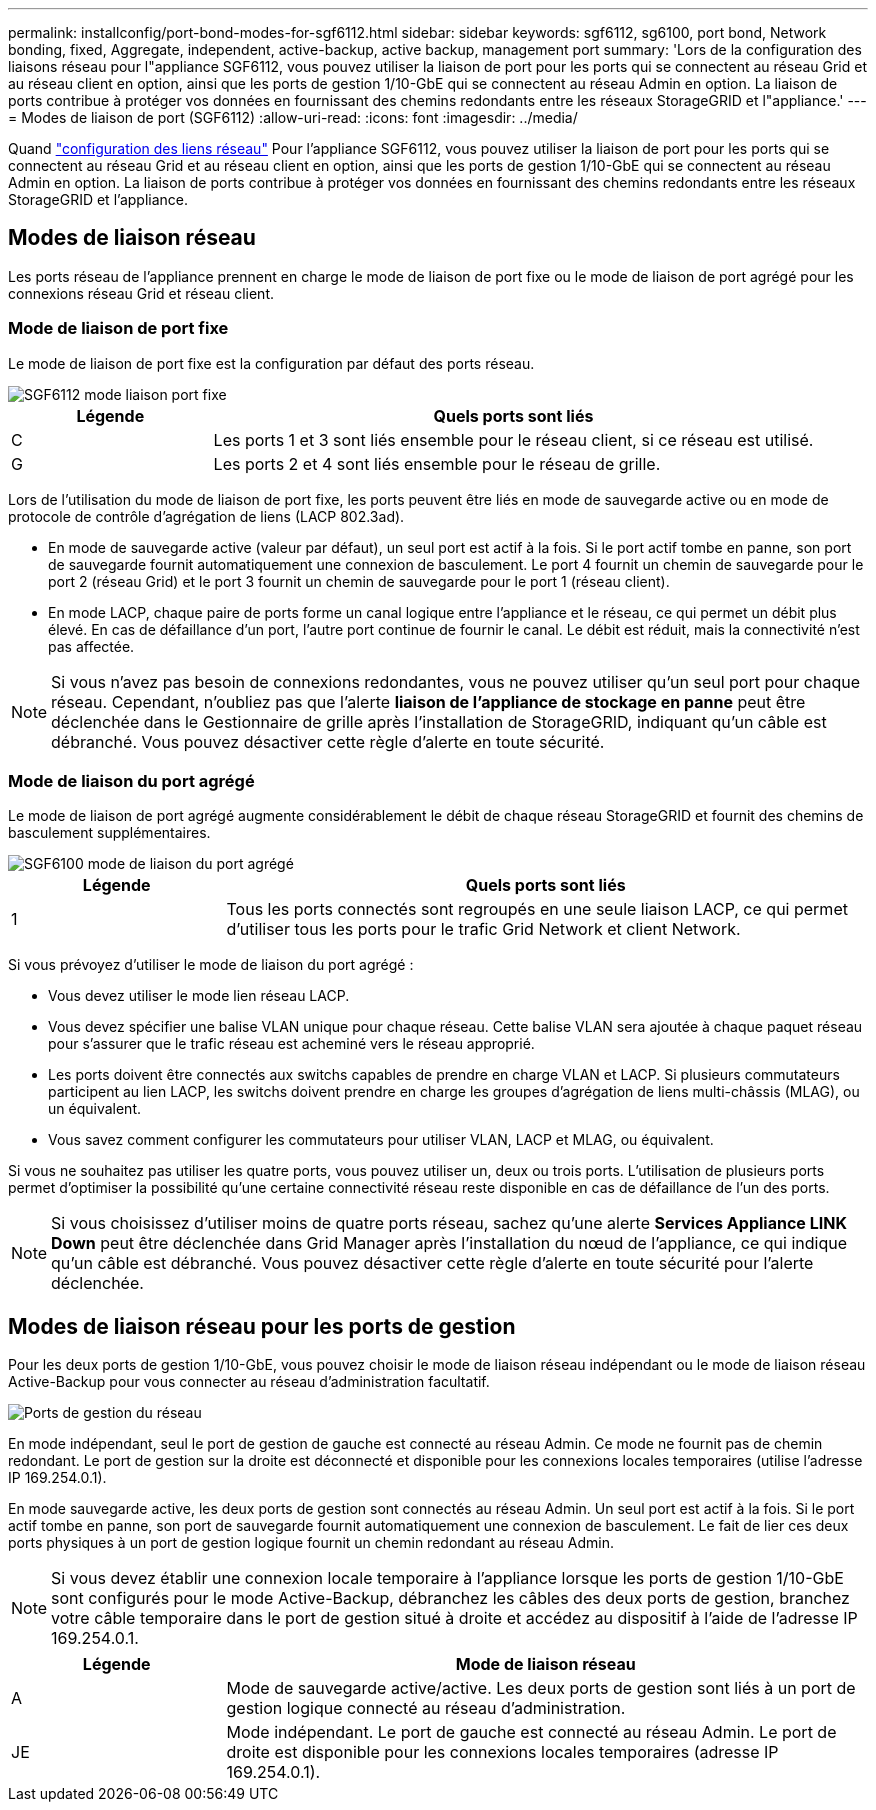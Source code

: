---
permalink: installconfig/port-bond-modes-for-sgf6112.html 
sidebar: sidebar 
keywords: sgf6112, sg6100, port bond, Network bonding, fixed, Aggregate, independent, active-backup, active backup, management port 
summary: 'Lors de la configuration des liaisons réseau pour l"appliance SGF6112, vous pouvez utiliser la liaison de port pour les ports qui se connectent au réseau Grid et au réseau client en option, ainsi que les ports de gestion 1/10-GbE qui se connectent au réseau Admin en option. La liaison de ports contribue à protéger vos données en fournissant des chemins redondants entre les réseaux StorageGRID et l"appliance.' 
---
= Modes de liaison de port (SGF6112)
:allow-uri-read: 
:icons: font
:imagesdir: ../media/


[role="lead"]
Quand link:configuring-network-links.html["configuration des liens réseau"] Pour l'appliance SGF6112, vous pouvez utiliser la liaison de port pour les ports qui se connectent au réseau Grid et au réseau client en option, ainsi que les ports de gestion 1/10-GbE qui se connectent au réseau Admin en option. La liaison de ports contribue à protéger vos données en fournissant des chemins redondants entre les réseaux StorageGRID et l'appliance.



== Modes de liaison réseau

Les ports réseau de l'appliance prennent en charge le mode de liaison de port fixe ou le mode de liaison de port agrégé pour les connexions réseau Grid et réseau client.



=== Mode de liaison de port fixe

Le mode de liaison de port fixe est la configuration par défaut des ports réseau.

image::../media/sgf6112_fixed_port.png[SGF6112 mode liaison port fixe]

[cols="1a,3a"]
|===
| Légende | Quels ports sont liés 


 a| 
C
 a| 
Les ports 1 et 3 sont liés ensemble pour le réseau client, si ce réseau est utilisé.



 a| 
G
 a| 
Les ports 2 et 4 sont liés ensemble pour le réseau de grille.

|===
Lors de l'utilisation du mode de liaison de port fixe, les ports peuvent être liés en mode de sauvegarde active ou en mode de protocole de contrôle d'agrégation de liens (LACP 802.3ad).

* En mode de sauvegarde active (valeur par défaut), un seul port est actif à la fois. Si le port actif tombe en panne, son port de sauvegarde fournit automatiquement une connexion de basculement. Le port 4 fournit un chemin de sauvegarde pour le port 2 (réseau Grid) et le port 3 fournit un chemin de sauvegarde pour le port 1 (réseau client).
* En mode LACP, chaque paire de ports forme un canal logique entre l'appliance et le réseau, ce qui permet un débit plus élevé. En cas de défaillance d'un port, l'autre port continue de fournir le canal. Le débit est réduit, mais la connectivité n'est pas affectée.



NOTE: Si vous n'avez pas besoin de connexions redondantes, vous ne pouvez utiliser qu'un seul port pour chaque réseau. Cependant, n'oubliez pas que l'alerte *liaison de l'appliance de stockage en panne* peut être déclenchée dans le Gestionnaire de grille après l'installation de StorageGRID, indiquant qu'un câble est débranché. Vous pouvez désactiver cette règle d'alerte en toute sécurité.



=== Mode de liaison du port agrégé

Le mode de liaison de port agrégé augmente considérablement le débit de chaque réseau StorageGRID et fournit des chemins de basculement supplémentaires.

image::../media/sgf6112_aggregate_ports.png[SGF6100 mode de liaison du port agrégé]

[cols="1a,3a"]
|===
| Légende | Quels ports sont liés 


 a| 
1
 a| 
Tous les ports connectés sont regroupés en une seule liaison LACP, ce qui permet d'utiliser tous les ports pour le trafic Grid Network et client Network.

|===
Si vous prévoyez d'utiliser le mode de liaison du port agrégé :

* Vous devez utiliser le mode lien réseau LACP.
* Vous devez spécifier une balise VLAN unique pour chaque réseau. Cette balise VLAN sera ajoutée à chaque paquet réseau pour s'assurer que le trafic réseau est acheminé vers le réseau approprié.
* Les ports doivent être connectés aux switchs capables de prendre en charge VLAN et LACP. Si plusieurs commutateurs participent au lien LACP, les switchs doivent prendre en charge les groupes d'agrégation de liens multi-châssis (MLAG), ou un équivalent.
* Vous savez comment configurer les commutateurs pour utiliser VLAN, LACP et MLAG, ou équivalent.


Si vous ne souhaitez pas utiliser les quatre ports, vous pouvez utiliser un, deux ou trois ports. L'utilisation de plusieurs ports permet d'optimiser la possibilité qu'une certaine connectivité réseau reste disponible en cas de défaillance de l'un des ports.


NOTE: Si vous choisissez d'utiliser moins de quatre ports réseau, sachez qu'une alerte *Services Appliance LINK Down* peut être déclenchée dans Grid Manager après l'installation du nœud de l'appliance, ce qui indique qu'un câble est débranché. Vous pouvez désactiver cette règle d'alerte en toute sécurité pour l'alerte déclenchée.



== Modes de liaison réseau pour les ports de gestion

Pour les deux ports de gestion 1/10-GbE, vous pouvez choisir le mode de liaison réseau indépendant ou le mode de liaison réseau Active-Backup pour vous connecter au réseau d'administration facultatif.

image::../media/sgf6112_bonded_management_ports.png[Ports de gestion du réseau]

En mode indépendant, seul le port de gestion de gauche est connecté au réseau Admin. Ce mode ne fournit pas de chemin redondant. Le port de gestion sur la droite est déconnecté et disponible pour les connexions locales temporaires (utilise l'adresse IP 169.254.0.1).

En mode sauvegarde active, les deux ports de gestion sont connectés au réseau Admin. Un seul port est actif à la fois. Si le port actif tombe en panne, son port de sauvegarde fournit automatiquement une connexion de basculement. Le fait de lier ces deux ports physiques à un port de gestion logique fournit un chemin redondant au réseau Admin.


NOTE: Si vous devez établir une connexion locale temporaire à l'appliance lorsque les ports de gestion 1/10-GbE sont configurés pour le mode Active-Backup, débranchez les câbles des deux ports de gestion, branchez votre câble temporaire dans le port de gestion situé à droite et accédez au dispositif à l'aide de l'adresse IP 169.254.0.1.

[cols="1a,3a"]
|===
| Légende | Mode de liaison réseau 


 a| 
A
 a| 
Mode de sauvegarde active/active. Les deux ports de gestion sont liés à un port de gestion logique connecté au réseau d'administration.



 a| 
JE
 a| 
Mode indépendant. Le port de gauche est connecté au réseau Admin. Le port de droite est disponible pour les connexions locales temporaires (adresse IP 169.254.0.1).

|===